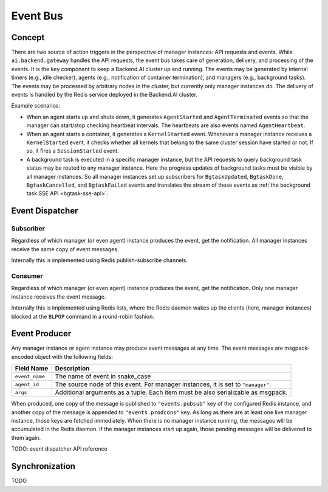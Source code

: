.. _event-bus:

Event Bus
=========

Concept
-------

There are two source of action triggers in the perspective of manager instances: API requests and events.
While ``ai.backend.gateway`` handles the API requests, the event bus takes care of generation, delivery, and processing of the events.
It is the key component to keep a Backend.AI cluster up and running.
The events may be generated by internal timers (e.g., idle checker), agents (e.g., notification of container termination), and managers (e.g., background tasks).
The events may be processed by arbitrary nodes in the cluster, but currently only manager instances do.
The delivery of events is handled by the Redis service deployed in the Backend.AI cluster.

Example scenarios:

* When an agent starts up and shuts down, it generates ``AgentStarted`` and ``AgentTerminated`` events so that the manager can start/stop checking heartbeat intervals.
  The heartbeats are also events named ``AgentHeartbeat``.

* When an agent starts a container, it generates a ``KernelStarted`` event.
  Whenever a manager instance receives a ``KernelStarted`` event, it checks whether all kernels that belong to the same cluster session have started or not. If so, it fires a ``SessionStarted`` event.

* A background task is executed in a specific manager instance, but the API requests to query background task status may be routed to any manager instance.
  Here the progress updates of background tasks must be visible by all manager instances.
  So all manager instances set up subscribers for ``BgtaskUpdated``, ``BgtaskDone``, ``BgtaskCancelled``, and ``BgtaskFailed`` events and translates the stream of these events as :ref:`the background task SSE API <bgtask-sse-api>`.

Event Dispatcher
----------------

Subscriber
~~~~~~~~~~

Regardless of which manager (or even agent) instance produces the event, get the notification.
All manager instances receive the same copy of event messages.

Internally this is implemented using Redis publish-subscribe channels.

Consumer
~~~~~~~~

Regardless of which manager (or even agent) instance produces the event, get the notification.
Only one manager instance receives the event message.

Internally this is implemented using Redis lists, where the Redis daemon wakes up the clients (here, manager instances) blocked at the ``BLPOP`` command in a round-robin fashion.


Event Producer
--------------

Any manager instance or agent instance may produce event messages at any time.
The event messages are msgpack-encoded object with the following fields:

.. _event-message:

.. list-table::
   :header-rows: 1

   * - Field Name
     - Description
   * - ``event_name``
     - The name of event in snake_case
   * - ``agent_id``
     - The source node of this event.  For manager instances, it is set to ``"manager"``.
   * - ``args``
     - Additional arguments as a tuple.  Each item must be also serializable as msgpack.

When produced, one copy of the message is published to ``"events.pubsub"`` key of the configured Redis instance, and another copy of the message is appended to ``"events.prodcons"`` key.
As long as there are at least one live manager instance, those keys are fetched immediately.
When there is no manager instance running, the messages will be accumulated in the Redis daemon.
If the manager instances start up again, those pending messages will be delivered to them again.


TODO: event dispatcher API reference


Synchronization
---------------

TODO
